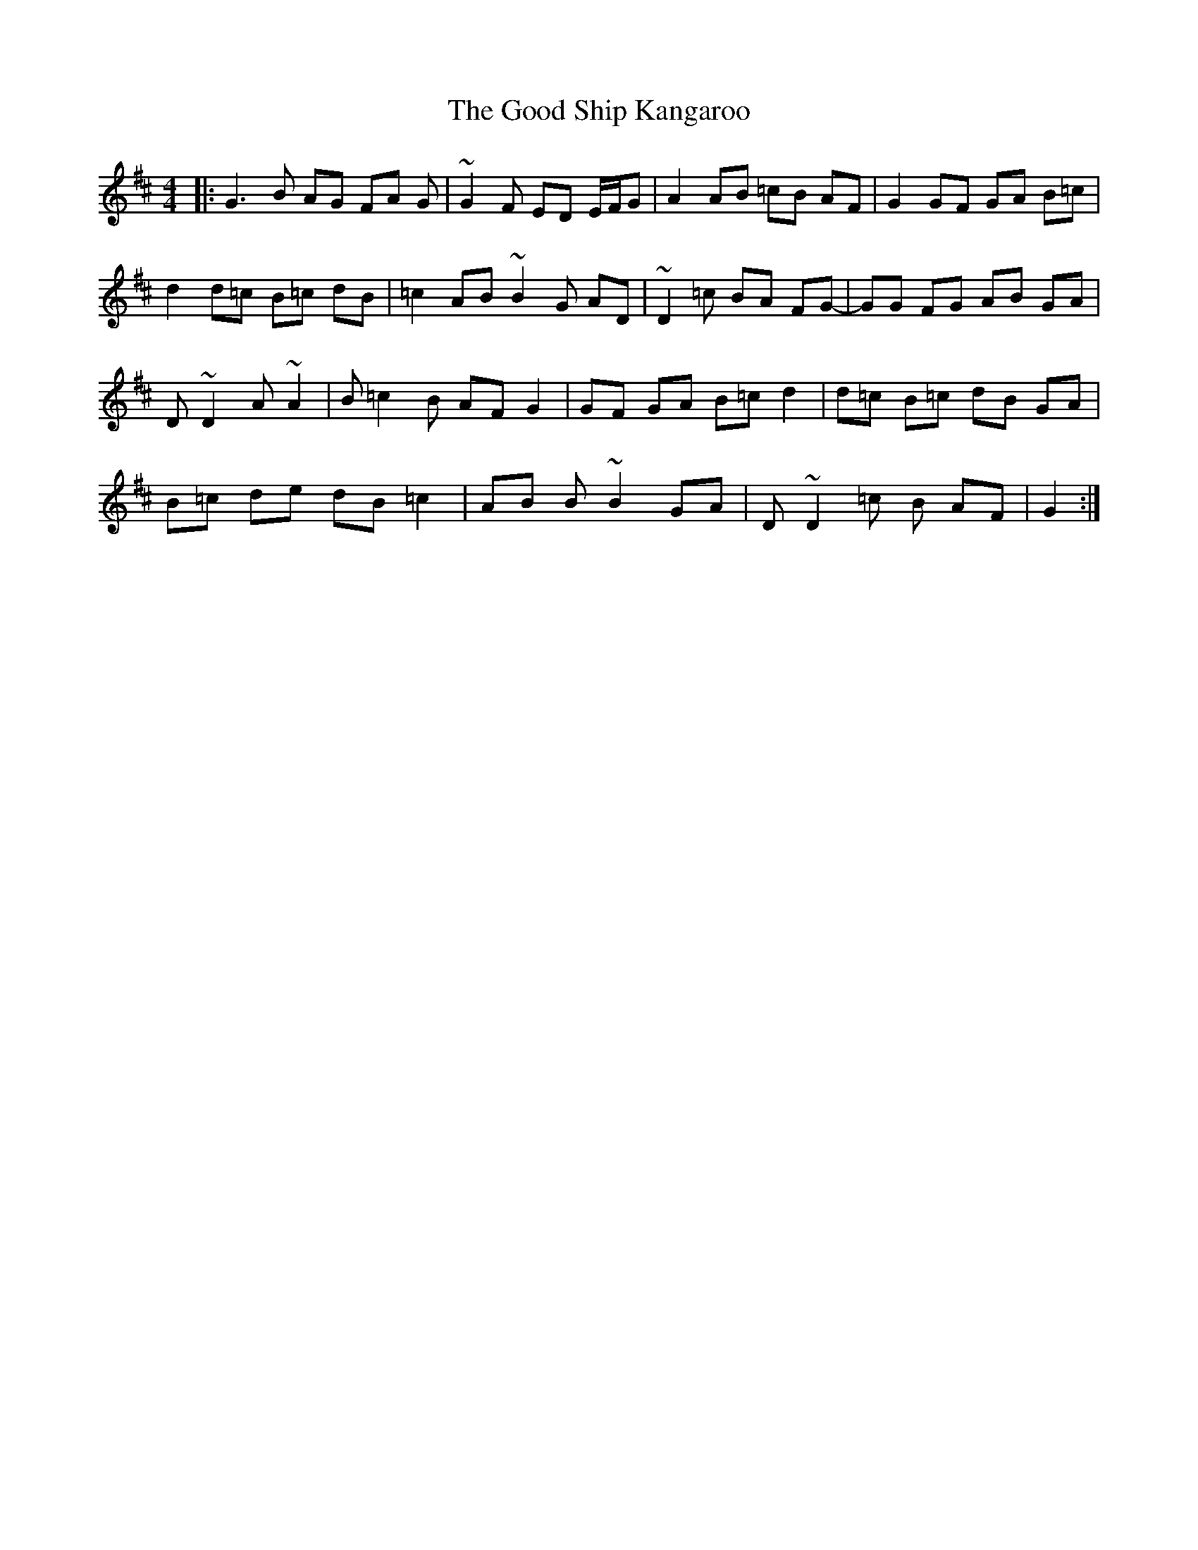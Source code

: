 X: 15780
T: Good Ship Kangaroo, The
R: reel
M: 4/4
K: Dmajor
|:G3B AG FA G|~G2F ED E/F/G|A2 AB =cB AF|G2 GF GA B=c|
d2 d=c B=c dB|=c2 AB ~B2G AD|~D2 =c BA FG-|GG FG AB GA|
D~D2 A ~A2|B =c2 B AF G2|GF GA B=c d2|d=c B=c dB GA|
B=c de dB =c2|AB B~B2 GA|D ~D2=c B AF|G2:|


